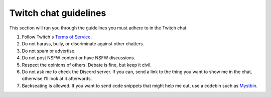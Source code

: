 Twitch chat guidelines
######################

This section will run you through the guidelines you must adhere to in the Twitch chat.

#. Follow Twitch's `Terms of Service <https://www.twitch.tv/p/en/legal/terms-of-service/>`_.
#. Do not harass, bully, or discriminate against other chatters.
#. Do not spam or advertise.
#. Do not post NSFW content or have NSFW discussions.
#. Respect the opinions of others. Debate is fine, but keep it civil.
#. Do not ask me to check the Discord server. If you can, send a link to the thing you want to show me in the chat, otherwise I'll look at it afterwards.
#. Backseating is allowed. If you want to send code snippets that might help me out, use a codebin such as `Mystbin <https://mystb.in>`_.
